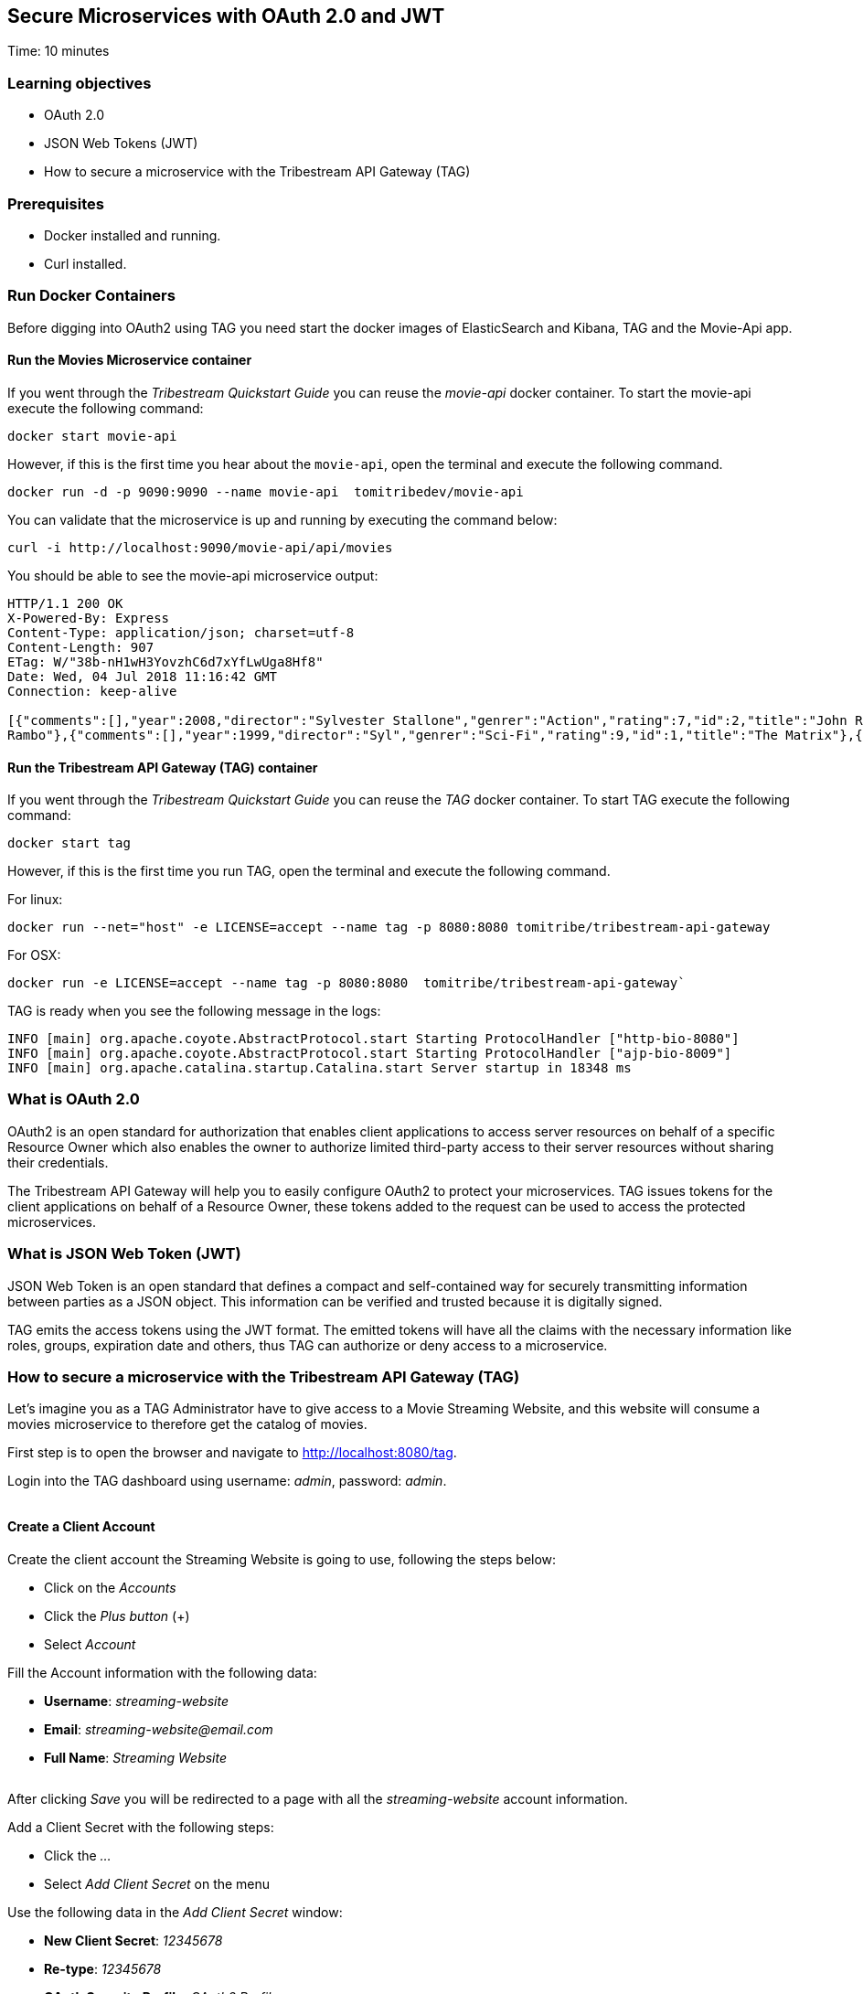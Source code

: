 :encoding: UTF-8
:linkattrs:
:sectlink:
:sectanchors:
:sectid:
:imagesdir: media
:leveloffset: 1

= Secure Microservices with OAuth 2.0 and JWT
Time: 10 minutes

== Learning objectives

* OAuth 2.0
* JSON Web Tokens (JWT)
* How to secure a microservice with the Tribestream API Gateway (TAG)

== Prerequisites

* Docker installed and running.
* Curl installed.


== Run Docker Containers

Before digging into OAuth2 using TAG you need start the docker images of ElasticSearch and Kibana, TAG and the Movie-Api app.

=== Run the Movies Microservice container

If you went through the _Tribestream Quickstart Guide_ you can reuse the _movie-api_ docker container. To start the movie-api execute the following command:
```
docker start movie-api
```

However, if this is the first time you hear about the `movie-api`, open the terminal and execute the following command.


```
docker run -d -p 9090:9090 --name movie-api  tomitribedev/movie-api
```

You can validate that the microservice is up and running by executing the command below:

```
curl -i http://localhost:9090/movie-api/api/movies
```

You should be able to see the movie-api microservice output:
```
HTTP/1.1 200 OK
X-Powered-By: Express
Content-Type: application/json; charset=utf-8
Content-Length: 907
ETag: W/"38b-nH1wH3YovzhC6d7xYfLwUga8Hf8"
Date: Wed, 04 Jul 2018 11:16:42 GMT
Connection: keep-alive

[{"comments":[],"year":2008,"director":"Sylvester Stallone","genrer":"Action","rating":7,"id":2,"title":"John Rambo"},{"comments":[],"year":2008,"director":"Sylvester Stallone","genrer":"Action","rating":7,"id":52,"title":"John
Rambo"},{"comments":[],"year":1999,"director":"Syl","genrer":"Sci-Fi","rating":9,"id":1,"title":"The Matrix"},{"comments":[],"year":1999,"director":"Syl","genrer":"Sci-Fi","rating":9,"id":51,"title":"The Matrix"},{"comments":[],"year":1997,"director":"Paul Verhoeven","genrer":"Sci-Fi","rating":7,"id":3,"title":"Starship Troopers"},{"comments":[],"year":1997,"director":"Paul Verhoeven","genrer":"Sci-Fi","rating":7,"id":53,"title":"Starship Troopers"},{"comments":[],"year":1994,"director":"Roland Emmerich","genrer":"Sci-Fi","rating":7,"id":4,"title":"Stargate"},{"comments":[],"year":1994,"director":"Roland Emmerich","genrer":"Sci-Fi","rating":7,"id":54,"title":"Stargate"}]%
```

=== Run the Tribestream API Gateway (TAG) container

If you went through the _Tribestream Quickstart Guide_ you can reuse the _TAG_ docker container. To start TAG execute the following command:

```
docker start tag
```

However, if this is the first time you run TAG, open the terminal and execute the following command.

For linux:
```
docker run --net="host" -e LICENSE=accept --name tag -p 8080:8080 tomitribe/tribestream-api-gateway
```

For OSX:
```
docker run -e LICENSE=accept --name tag -p 8080:8080  tomitribe/tribestream-api-gateway`
```

TAG is ready when you see the following message in the logs:
```
INFO [main] org.apache.coyote.AbstractProtocol.start Starting ProtocolHandler ["http-bio-8080"]
INFO [main] org.apache.coyote.AbstractProtocol.start Starting ProtocolHandler ["ajp-bio-8009"]
INFO [main] org.apache.catalina.startup.Catalina.start Server startup in 18348 ms
```

== What is OAuth 2.0
OAuth2 is an open standard for authorization that enables client applications to access server resources on behalf of a specific Resource Owner which also enables the owner to authorize limited third-party access to their server resources without sharing their credentials.

The Tribestream API Gateway will help you to easily configure OAuth2 to protect your microservices. TAG issues tokens for the client applications on behalf of a Resource Owner, these tokens added to the request can be used to access the protected microservices.

== What is JSON Web Token (JWT)
JSON Web Token is an open standard that defines a compact and self-contained way for securely transmitting information between parties as a JSON object. This information can be verified and trusted because it is digitally signed.

TAG emits the access tokens using the JWT format. The emitted tokens will have all the claims with the necessary information like roles, groups, expiration date and others, thus TAG can authorize or deny access to a microservice.

== How to secure a microservice with the Tribestream API Gateway (TAG)

Let's imagine you as a TAG Administrator have to give access to a Movie Streaming Website, and this website will consume a movies microservice to therefore get the catalog of movies.

First step is to open the browser and navigate to link:http://localhost:8080/tag[,window="_blank"].

Login into the TAG dashboard using username: _admin_, password: _admin_.

image::login.gif[""]

=== Create a Client Account

Create the client account the Streaming Website is going to use, following the steps below:

* Click on the _Accounts_
* Click the _Plus button_ (+)
* Select _Account_

Fill the Account information with the following data:

* *Username*: _streaming-website_
* *Email*: _streaming-website@email.com_
* *Full Name*: _Streaming Website_

image::create-client-account.png[""]

After clicking _Save_ you will be redirected to a page with all the _streaming-website_ account information.

Add a Client Secret with the following steps: +

* Click the _…_
* Select _Add Client Secret_ on the menu

Use the following data in the _Add Client Secret_ window: +

* *New Client Secret*: _12345678_
* *Re-type*: _12345678_
* *OAuth Security Profile*: _OAuth2 Profile_
* Click _Save_

image::add-client-secret.png[""]

You also need to create a user for the Streaming Website owner.

* Go back to the _Accounts_
* Click the _Plus button_ (+)
* Select _Account_

Fill the Account information with the following data:

* *Username*: _Alice_
* *Email*: _alice@email.com_
* *Full Name*: _Alice_
* *Roles*: _Streaming-App-Owner_

You will be redirected to the Account page with Alice's information.

* Click _..._
* Select Add password
* Type password _abcde123_
* Click _Save_

=== Create a Route with the OAuth2 Security Profile

Now let's create a secured OAuth2 route to the Microservice Movies a give access only to users that have the _Streaming-App-Owner_ role.

On the Dashboard page execute the following steps:

* Click on the _Routes_
* Click the _Plus button_(+)
* Select _MOD_REWRITE ROUTE_

Then fill the form with the following data:

* Add the MOD_REWRITE description below
```
RewriteRule "^/streaming-movies$" "http://localhost:9090/movie-api/api/movies" [P,NE,auth]
```

PS: If you are using OSX as the operating system, replace _localhost_ for _host.docker.internal_.

* *Security Profiles*: _OAuth2 Profile_
* *Roles*: _Streaming-App-Owner_

image::create-route.png[""]

After clicking _Save_ you will be on the page of your created route. You now have a route _/streaming-movies_ secured with OAuth2 and only calls from accounts with the role _Streaming-App-Owner_ will be proxied to the movies microservice.

== Calling the Streaming Movies Route
You can test the behavior of the TAG configuration directly from the Route screen.

* Click _..._
* Click _Test_

This will open the _Test Routes_ screen, thus set the *Resource URL* to _/streaming-movies_.

image::test-window.png[""]

Add OAuth2 Authentication with the following steps:

* Click on `…` button
* Select `Add OAuth 2.0`
* Scroll down to the OAuth2 section
* Fill *Username* with _alice_
* Fill *Password* with _abcde123_
* Fill *Client Id* with _streaming-website_
* Fill *Client Secret* with _12345678_

image::test-window-with-oauth2.png[""]

After that click _Test_. If everything was set up correctly, you will get a _200 OK_ in the Response, which means you were able to get a token with the provided credentials, and use this token to call the /streaming-movies route successfully.

image::test-window-with-oauth2-200.png[""]

If you remove the _Streaming-App-Owner_ role from Alice, you will see that the route will deny the request because the user doesn't have the required role to access the route.

image::test-window-with-oauth2-403.png[""]

== Stop the Docker containers

After executing this tutorial stop all docker images so it does not overload your computer.
```
docker stop tag
docker stop movie-api
```

